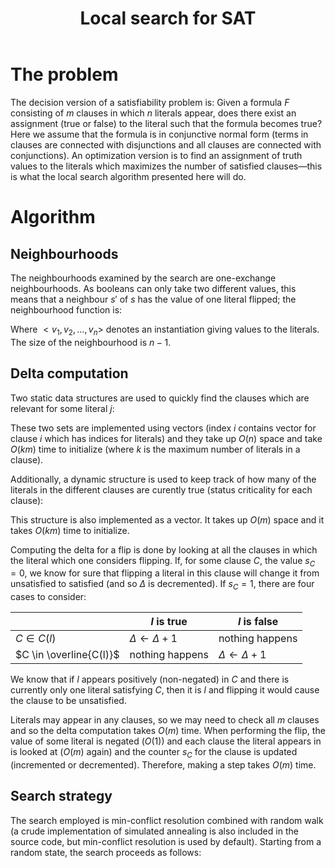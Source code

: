 #+TITLE: Local search for SAT
#+LATEX_HEADER: \usepackage{algpseudocode}

* The problem
The decision version of a satisfiability problem is: Given a formula $F$ consisting of $m$ clauses in which $n$ literals appear, does there exist an assignment (true or false) to the literal such that the formula becomes true?
Here we assume that the formula is in conjunctive normal form (terms in clauses are connected with disjunctions and all clauses are connected with conjunctions).
An optimization version is to find an assignment of truth values to the literals which maximizes the number of satisfied clauses---this is what the local search algorithm presented here will do.

* Algorithm

** Neighbourhoods
The neighbourhoods examined by the search are one-exchange neighbourhoods.
As booleans can only take two different values, this means that a neighbour $s'$ of $s$ has the value of one literal flipped; the neighbourhood function is:
\begin{equation*}
<v_1, v_2, \dots, v_k, v_{k+1}, \dots, v_n> \mapsto
\left\{<v_1, v_2, \dots, \neg v_k, v_{k+1}, \dots, v_n>\ \mid\ k \in \{1, 2, \dots, n\}\right\}
\end{equation*}
Where $<v_1, v_2, \dots, v_n>$ denotes an instantiation giving values to the literals.
The size of the neighbourhood is $n-1$.

** Delta computation
Two static data structures are used to quickly find the clauses which are relevant for some literal $j$:
\begin{align*}
C(x_j) &= \{c_i\ \mid\ x_j \text{ appears (not negated) in } c_i \} \\
\overline{C}(x_j) &= \{c_i\ \mid\ x_j \text{ appears negated in } c_i \}
\end{align*}
These two sets are implemented using vectors (index $i$ contains vector for clause $i$ which has indices for literals) and they take up $O(n)$ space and take $O(km)$ time to initialize (where $k$ is the maximum number of literals in a clause).

Additionally, a dynamic structure is used to keep track of how many of the literals in the different clauses are curently true (status criticality for each clause):
\begin{equation*}
s_i = \left| \left\{ x_j\ \mid\ x_j \in C_i \wedge x_j \right\} \cup
\left\{ x_j\ \mid\ \overline{x_j} \in C_i \wedge \overline{x_j} \right\} \right|
\end{equation*}
This structure is also implemented as a vector.
It takes up $O(m)$ space and it takes $O(km)$ time to initialize.

Computing the delta for a flip is done by looking at all the clauses in which the literal which one considers flipping.
If, for some clause $C$, the value $s_C=0$, we know for sure that flipping a literal in this clause will change it from unsatisfied to satisfied (and so $\Delta$ is decremented).
If $s_C=1$, there are four cases to consider:
|                         | $l$ is true             | $l$ is false            |
|-------------------------+-------------------------+-------------------------|
| $C \in C(l)$            | $\Delta \gets \Delta+1$ | nothing happens         |
| $C \in \overline{C(l)}$ | nothing happens         | $\Delta \gets \Delta+1$ |
We know that if $l$ appears positively (non-negated) in $C$ and there is currently only one literal satisfying $C$, then it is $l$ and flipping it would cause the clause to be unsatisfied.

Literals may appear in any clauses, so we may need to check all $m$ clauses and so the delta computation takes $O(m)$ time.
When performing the flip, the value of some literal is negated ($O(1)$) and each clause the literal appears in is looked at ($O(m)$ again) and the counter $s_C$ for the clause is updated (incremented or decremented).
Therefore, making a step takes $O(m)$ time.

** Search strategy
The search employed is min-conflict resolution combined with random walk (a crude implementation of simulated annealing is also included in the source code, but min-conflict resolution is used by default).
Starting from a random state, the search proceeds as follows:

#+BEGIN_LaTeX
\begin{algorithmic}
  \State $V \gets$ random assignment of truth values to each of the $n$ literals
  \For{$i = 1$ to maxIter}
    \If{$\text{\#conflicts}=0$}
      \State \Return
    \EndIf
    \State $C \gets$ uniformly randomly chosen currently unsatisfied clause
    \State $r \gets$ uniformly random real number $\in [0, 1]$
    \If{$r < wp$}
      \State $l \gets$ uniformly randomly chosen literal appearing in $C$
    \Else
      \State $l \gets \text{argmin}_{l \in C} \Delta l$
    \EndIf
    \State $V \gets V$ with $l = \neg l$
  \EndFor
\end{algorithmic}
#+END_LaTeX
